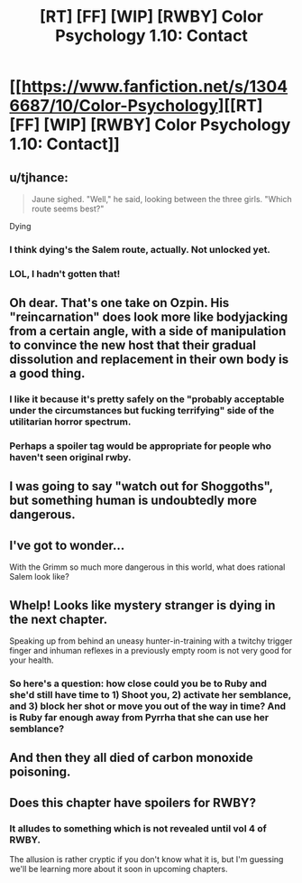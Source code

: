 #+TITLE: [RT] [FF] [WIP] [RWBY] Color Psychology 1.10: Contact

* [[https://www.fanfiction.net/s/13046687/10/Color-Psychology][[RT] [FF] [WIP] [RWBY] Color Psychology 1.10: Contact]]
:PROPERTIES:
:Author: arenavanera
:Score: 39
:DateUnix: 1540741593.0
:DateShort: 2018-Oct-28
:END:

** u/tjhance:
#+begin_quote
  Jaune sighed. "Well," he said, looking between the three girls. "Which route seems best?"
#+end_quote

Dying
:PROPERTIES:
:Author: tjhance
:Score: 20
:DateUnix: 1540747006.0
:DateShort: 2018-Oct-28
:END:

*** I think dying's the Salem route, actually. Not unlocked yet.
:PROPERTIES:
:Author: ThatDarnSJDoubleW
:Score: 11
:DateUnix: 1540749742.0
:DateShort: 2018-Oct-28
:END:


*** LOL, I hadn't gotten that!
:PROPERTIES:
:Author: ArisKatsaris
:Score: 7
:DateUnix: 1540749047.0
:DateShort: 2018-Oct-28
:END:


** Oh dear. That's one take on Ozpin. His "reincarnation" does look more like bodyjacking from a certain angle, with a side of manipulation to convince the new host that their gradual dissolution and replacement in their own body is a good thing.
:PROPERTIES:
:Author: CoronaPollentia
:Score: 16
:DateUnix: 1540743363.0
:DateShort: 2018-Oct-28
:END:

*** I like it because it's pretty safely on the "probably acceptable under the circumstances but fucking terrifying" side of the utilitarian horror spectrum.
:PROPERTIES:
:Author: Tandemmirror
:Score: 13
:DateUnix: 1540750543.0
:DateShort: 2018-Oct-28
:END:


*** Perhaps a spoiler tag would be appropriate for people who haven't seen original rwby.
:PROPERTIES:
:Author: causalchain
:Score: 7
:DateUnix: 1540796603.0
:DateShort: 2018-Oct-29
:END:


** I was going to say "watch out for Shoggoths", but something human is undoubtedly more dangerous.
:PROPERTIES:
:Author: KarlitoHomes
:Score: 10
:DateUnix: 1540745020.0
:DateShort: 2018-Oct-28
:END:


** I've got to wonder...

With the Grimm so much more dangerous in this world, what does rational Salem look like?
:PROPERTIES:
:Author: ThatDarnSJDoubleW
:Score: 6
:DateUnix: 1540749770.0
:DateShort: 2018-Oct-28
:END:


** Whelp! Looks like mystery stranger is dying in the next chapter.

Speaking up from behind an uneasy hunter-in-training with a twitchy trigger finger and inhuman reflexes in a previously empty room is not very good for your health.
:PROPERTIES:
:Author: xamueljones
:Score: 6
:DateUnix: 1540763242.0
:DateShort: 2018-Oct-29
:END:

*** So here's a question: how close could you be to Ruby and she'd still have time to 1) Shoot you, 2) activate her semblance, and 3) block her shot or move you out of the way in time? And is Ruby far enough away from Pyrrha that she can use her semblance?
:PROPERTIES:
:Author: GeneralExtension
:Score: 5
:DateUnix: 1540774798.0
:DateShort: 2018-Oct-29
:END:


** And then they all died of carbon monoxide poisoning.
:PROPERTIES:
:Author: Charlie___
:Score: 5
:DateUnix: 1540801964.0
:DateShort: 2018-Oct-29
:END:


** Does this chapter have spoilers for RWBY?
:PROPERTIES:
:Author: GeneralExtension
:Score: 4
:DateUnix: 1540774314.0
:DateShort: 2018-Oct-29
:END:

*** It alludes to something which is not revealed until vol 4 of RWBY.

The allusion is rather cryptic if you don't know what it is, but I'm guessing we'll be learning more about it soon in upcoming chapters.
:PROPERTIES:
:Author: tjhance
:Score: 7
:DateUnix: 1540779523.0
:DateShort: 2018-Oct-29
:END:

